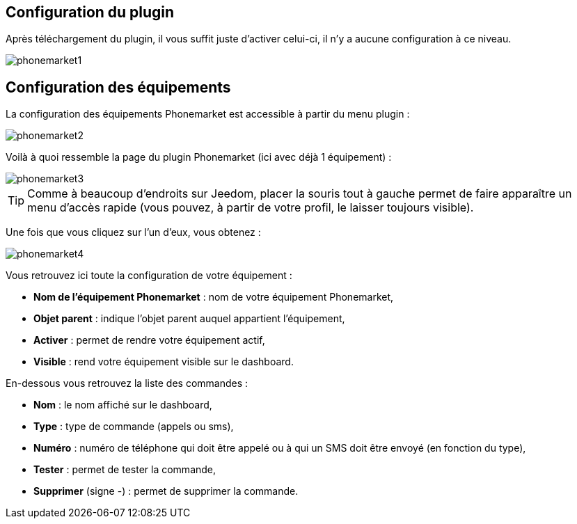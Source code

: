 == Configuration du plugin

Après téléchargement du plugin, il vous suffit juste d'activer celui-ci, il n'y a aucune configuration à ce niveau.

image::../images/phonemarket1.PNG[]

== Configuration des équipements

La configuration des équipements Phonemarket est accessible à partir du menu plugin : 

image::../images/phonemarket2.PNG[]

Voilà à quoi ressemble la page du plugin Phonemarket (ici avec déjà 1 équipement) : 

image::../images/phonemarket3.PNG[]

[TIP]
Comme à beaucoup d'endroits sur Jeedom, placer la souris tout à gauche permet de faire apparaître un menu d'accès rapide (vous pouvez, à partir de votre profil, le laisser toujours visible).

Une fois que vous cliquez sur l'un d'eux, vous obtenez : 

image::../images/phonemarket4.PNG[]

Vous retrouvez ici toute la configuration de votre équipement : 

* *Nom de l'équipement Phonemarket* : nom de votre équipement Phonemarket,
* *Objet parent* : indique l'objet parent auquel appartient l'équipement,
* *Activer* : permet de rendre votre équipement actif,
* *Visible* : rend votre équipement visible sur le dashboard.

En-dessous vous retrouvez la liste des commandes : 

* *Nom* : le nom affiché sur le dashboard,
* *Type* : type de commande (appels ou sms),
* *Numéro* : numéro de téléphone qui doit être appelé ou à qui un SMS doit être envoyé (en fonction du type),
* *Tester* : permet de tester la commande,
* *Supprimer* (signe -) : permet de supprimer la commande.
